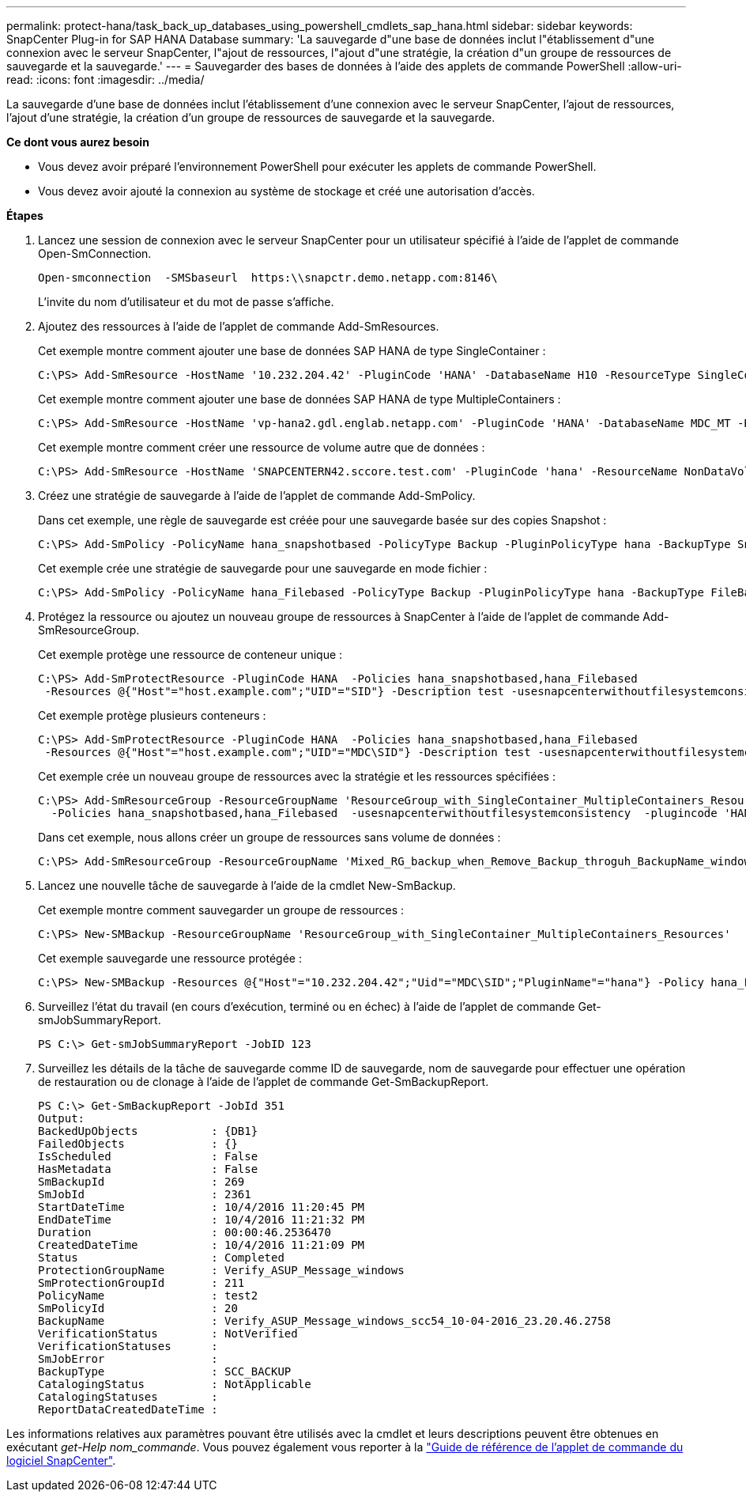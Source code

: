 ---
permalink: protect-hana/task_back_up_databases_using_powershell_cmdlets_sap_hana.html 
sidebar: sidebar 
keywords: SnapCenter Plug-in for SAP HANA Database 
summary: 'La sauvegarde d"une base de données inclut l"établissement d"une connexion avec le serveur SnapCenter, l"ajout de ressources, l"ajout d"une stratégie, la création d"un groupe de ressources de sauvegarde et la sauvegarde.' 
---
= Sauvegarder des bases de données à l'aide des applets de commande PowerShell
:allow-uri-read: 
:icons: font
:imagesdir: ../media/


[role="lead"]
La sauvegarde d'une base de données inclut l'établissement d'une connexion avec le serveur SnapCenter, l'ajout de ressources, l'ajout d'une stratégie, la création d'un groupe de ressources de sauvegarde et la sauvegarde.

*Ce dont vous aurez besoin*

* Vous devez avoir préparé l'environnement PowerShell pour exécuter les applets de commande PowerShell.
* Vous devez avoir ajouté la connexion au système de stockage et créé une autorisation d'accès.


*Étapes*

. Lancez une session de connexion avec le serveur SnapCenter pour un utilisateur spécifié à l'aide de l'applet de commande Open-SmConnection.
+
[listing]
----
Open-smconnection  -SMSbaseurl  https:\\snapctr.demo.netapp.com:8146\
----
+
L'invite du nom d'utilisateur et du mot de passe s'affiche.

. Ajoutez des ressources à l'aide de l'applet de commande Add-SmResources.
+
Cet exemple montre comment ajouter une base de données SAP HANA de type SingleContainer :

+
[listing]
----
C:\PS> Add-SmResource -HostName '10.232.204.42' -PluginCode 'HANA' -DatabaseName H10 -ResourceType SingleContainer -StorageFootPrint (@{"VolumeName"="HanaData10";"StorageSystem"="vserver_scauto_primary"}) -SID 'H10' -filebackuppath '/tmp/HanaFileLog' -userstorekeys 'HS10' -osdbuser 'h10adm' -filebackupprefix 'H10_'
----
+
Cet exemple montre comment ajouter une base de données SAP HANA de type MultipleContainers :

+
[listing]
----
C:\PS> Add-SmResource -HostName 'vp-hana2.gdl.englab.netapp.com' -PluginCode 'HANA' -DatabaseName MDC_MT -ResourceType MultipleContainers -StorageFootPrint (@{"VolumeName"="VP_HANA2_data";"StorageSystem"="buck.gdl.englab.netapp.com"}) -sid 'A12' -userstorekeys 'A12KEY' -TenantType 'MultiTenant'
----
+
Cet exemple montre comment créer une ressource de volume autre que de données :

+
[listing]
----
C:\PS> Add-SmResource -HostName 'SNAPCENTERN42.sccore.test.com' -PluginCode 'hana' -ResourceName NonDataVolume -ResourceType NonDataVolume -StorageFootPrint (@{"VolumeName"="ng_pvol";"StorageSystem"="vserver_scauto_primary"}) -sid 'S10'
----
. Créez une stratégie de sauvegarde à l'aide de l'applet de commande Add-SmPolicy.
+
Dans cet exemple, une règle de sauvegarde est créée pour une sauvegarde basée sur des copies Snapshot :

+
[listing]
----
C:\PS> Add-SmPolicy -PolicyName hana_snapshotbased -PolicyType Backup -PluginPolicyType hana -BackupType SnapShotBasedBackup
----
+
Cet exemple crée une stratégie de sauvegarde pour une sauvegarde en mode fichier :

+
[listing]
----
C:\PS> Add-SmPolicy -PolicyName hana_Filebased -PolicyType Backup -PluginPolicyType hana -BackupType FileBasedBackup
----
. Protégez la ressource ou ajoutez un nouveau groupe de ressources à SnapCenter à l'aide de l'applet de commande Add-SmResourceGroup.
+
Cet exemple protège une ressource de conteneur unique :

+
[listing]
----
C:\PS> Add-SmProtectResource -PluginCode HANA  -Policies hana_snapshotbased,hana_Filebased
 -Resources @{"Host"="host.example.com";"UID"="SID"} -Description test -usesnapcenterwithoutfilesystemconsistency
----
+
Cet exemple protège plusieurs conteneurs :

+
[listing]
----
C:\PS> Add-SmProtectResource -PluginCode HANA  -Policies hana_snapshotbased,hana_Filebased
 -Resources @{"Host"="host.example.com";"UID"="MDC\SID"} -Description test -usesnapcenterwithoutfilesystemconsistency
----
+
Cet exemple crée un nouveau groupe de ressources avec la stratégie et les ressources spécifiées :

+
[listing]
----
C:\PS> Add-SmResourceGroup -ResourceGroupName 'ResourceGroup_with_SingleContainer_MultipleContainers_Resources' -Resources @(@{"Host"="sccorelinux61.sccore.test.com";"Uid"="SID"},@{"Host"="sccorelinux62.sccore.test.com";"Uid"="MDC\SID"})
  -Policies hana_snapshotbased,hana_Filebased  -usesnapcenterwithoutfilesystemconsistency  -plugincode 'HANA'
----
+
Dans cet exemple, nous allons créer un groupe de ressources sans volume de données :

+
[listing]
----
C:\PS> Add-SmResourceGroup -ResourceGroupName 'Mixed_RG_backup_when_Remove_Backup_throguh_BackupName_windows' -Resources @(@{"Host"="SNAPCENTERN42.sccore.test.com";"Uid"="H11";"PluginName"="hana"},@{"Host"="SNAPCENTERN42.sccore.test.com";"Uid"="MDC\H31";"PluginName"="hana"},@{"Host"="SNAPCENTERN42.sccore.test.com";"Uid"="NonDataVolume\S10\NonDataVolume";"PluginName"="hana"}) -Policies hanaprimary
----
. Lancez une nouvelle tâche de sauvegarde à l'aide de la cmdlet New-SmBackup.
+
Cet exemple montre comment sauvegarder un groupe de ressources :

+
[listing]
----
C:\PS> New-SMBackup -ResourceGroupName 'ResourceGroup_with_SingleContainer_MultipleContainers_Resources'  -Policy hana_snapshotbased
----
+
Cet exemple sauvegarde une ressource protégée :

+
[listing]
----
C:\PS> New-SMBackup -Resources @{"Host"="10.232.204.42";"Uid"="MDC\SID";"PluginName"="hana"} -Policy hana_Filebased
----
. Surveillez l'état du travail (en cours d'exécution, terminé ou en échec) à l'aide de l'applet de commande Get-smJobSummaryReport.
+
[listing]
----
PS C:\> Get-smJobSummaryReport -JobID 123
----
. Surveillez les détails de la tâche de sauvegarde comme ID de sauvegarde, nom de sauvegarde pour effectuer une opération de restauration ou de clonage à l'aide de l'applet de commande Get-SmBackupReport.
+
[listing]
----
PS C:\> Get-SmBackupReport -JobId 351
Output:
BackedUpObjects           : {DB1}
FailedObjects             : {}
IsScheduled               : False
HasMetadata               : False
SmBackupId                : 269
SmJobId                   : 2361
StartDateTime             : 10/4/2016 11:20:45 PM
EndDateTime               : 10/4/2016 11:21:32 PM
Duration                  : 00:00:46.2536470
CreatedDateTime           : 10/4/2016 11:21:09 PM
Status                    : Completed
ProtectionGroupName       : Verify_ASUP_Message_windows
SmProtectionGroupId       : 211
PolicyName                : test2
SmPolicyId                : 20
BackupName                : Verify_ASUP_Message_windows_scc54_10-04-2016_23.20.46.2758
VerificationStatus        : NotVerified
VerificationStatuses      :
SmJobError                :
BackupType                : SCC_BACKUP
CatalogingStatus          : NotApplicable
CatalogingStatuses        :
ReportDataCreatedDateTime :
----


Les informations relatives aux paramètres pouvant être utilisés avec la cmdlet et leurs descriptions peuvent être obtenues en exécutant _get-Help nom_commande_. Vous pouvez également vous reporter à la https://docs.netapp.com/us-en/snapcenter-cmdlets-47/index.html["Guide de référence de l'applet de commande du logiciel SnapCenter"^].
